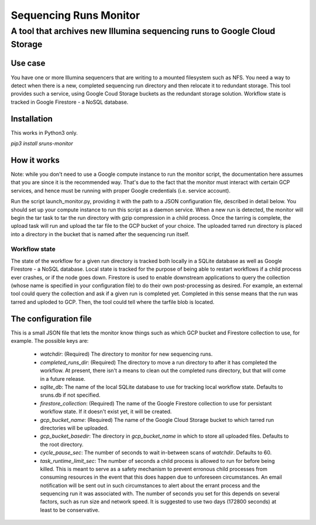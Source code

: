#######################
Sequencing Runs Monitor 
#######################

--------------------------------------------------------------------------
A tool that archives new Illumina sequencing runs to Google Cloud Storage
--------------------------------------------------------------------------

Use case
========
You have one or more Illumina sequencers that are writing to a mounted filesystem such as NFS.
You need a way to detect when there is a new, completed sequencing run directory and then relocate
it to redundant storage. This tool provides such a service, using Google Coud Storage buckets 
as the redundant storage solution. Workflow state is tracked in Google Firestore - a NoSQL database.

Installation
============
This works in Python3 only.

*pip3 install sruns-monitor*

How it works
============
Note: while you don't need to use a Google compute instance to run the monitor script, the documentation
here assumes that you are since it is the recommended way. That's due to the fact that the monitor 
must interact with certain GCP services, and hence must be running with proper Google credentials
(i.e. service account). 

Run the script launch_monitor.py, providing it with the path to a JSON configuration file, described
in detail below. You should set up your compute instance to run this script as a daemon service. 
When a new run is detected, the monitor will begin the tar task to tar the run directory with gzip 
compression in a child process. Once the tarring is complete, the upload task will run and upload
the tar file to the GCP bucket of your choice. The uploaded tarred run directory is placed into a 
directory in the bucket that is named after the sequencing run itself. 

Workflow state
--------------
The state of the workflow for a given run directory is tracked both locally in a SQLite database
as well as Google Firestore - a NoSQL database. Local state is tracked for the purpose of being
able to restart workflows if a child process ever crashes, or if the node goes down. Firestore is
used to enable downstream applications to query the collection (whose name is specified in your 
configuration file) to do their own post-processing as desired. For example, an external tool
could query the collection and ask if a given run is completed yet. Completed in this sense means
that the run was tarred and uploded to GCP. Then, the tool could tell where the tarfile blob is
located.

The configuration file
======================
This is a small JSON file that lets the monitor know things such as which GCP bucket and Firestore
collection to use, for example.  The possible keys are:

  * `watchdir`: (Required) The directory to monitor for new sequencing runs.
  * `completed_runs_dir`: (Required) The directory to move a run directory to after it has completed the 
    workflow. At present, there isn't a means to clean out the completed runs directory, but that
    will come in a future release. 
  * `sqlite_db`: The name of the local SQLite database to use for tracking local workflow state. 
    Defaults to sruns.db if not specified. 
  * `firestore_collection`: (Required) The name of the Google Firestore collection to use for persistant workflow
    state. If it doesn't exist yet, it will be created. 
  * `gcp_bucket_name`: (Required) The name of the Google Cloud Storage bucket to which tarred run directories
    will be uploaded.
  * `gcp_bucket_basedir`: The directory in `gcp_bucket_name` in which to store all uploaded files. 
    Defaults to the root directory. 
  * `cycle_pause_sec`: The number of seconds to wait in-between scans of `watchdir`. Defaults to 60.
  * `task_runtime_limit_sec`: The number of seconds a child process is allowed to run for before
    being killed. This is meant to serve as a safety mechanism to prevent erronous child processes
    from consuming resources in the event that this does happen due to unforeseen circumstances.
    An email notification will be sent out in such circumstances to alert about the errant process
    and the sequencing run it was associated with. The number of seconds you set for this depends
    on several factors, such as run size and network speed. It is suggested to use two days (172800
    seconds) at least to be conservative. 


